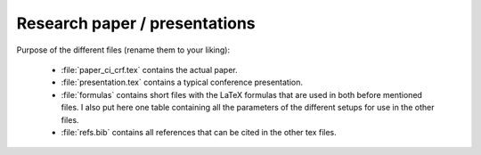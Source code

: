 .. _paper:

******************************
Research paper / presentations
******************************


Purpose of the different files (rename them to your liking):

    * :file:`paper_ci_crf.tex` contains the actual paper.
    * :file:`presentation.tex` contains a typical conference presentation.
    * :file:`formulas` contains short files with the LaTeX formulas that are used in both before mentioned files. I also put here one table containing all the parameters of the different setups for use in the other files.
    * :file:`refs.bib` contains all references that can be cited in the other tex files. 

